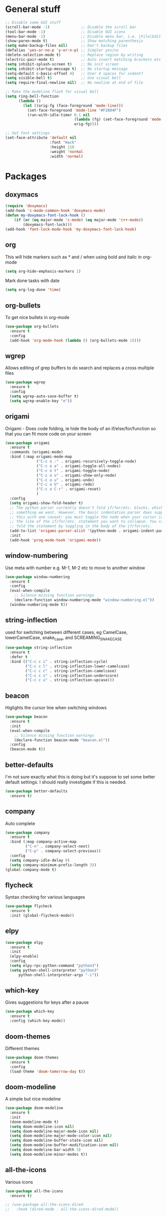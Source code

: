 * General stuff
  #+BEGIN_SRC emacs-lisp
    ;; Disable some GUI stuff
    (scroll-bar-mode -1)              ;; Disable the scroll bar
    (tool-bar-mode -1)                ;; Disable GUI icons
    (menu-bar-mode -1)                ;; Disable menu bar, i.e. |File|Edit| etc
    (show-paren-mode t)               ;; Show matching parenthesis
    (setq make-backup-files nil)      ;; Don't backup files
    (defalias 'yes-or-no-p 'y-or-n-p) ;; Simpler yes/no
    (delete-selection-mode t)         ;; Replace region by writing
    (electric-pair-mode t)            ;; Auto insert matching brackets etc
    (setq inhibit-splash-screen t)    ;; No init screen
    (setq inhibit-startup-message t)  ;; No startup message
    (setq-default c-basic-offset 4)   ;; User 4 spaces for indent?
    (setq visible-bell t)             ;; Use visual bell
    (setq require-final-newline nil)  ;; No newline at end of file

    ;; Make the modeline flash for visual bell
    (setq ring-bell-function
          (lambda ()
            (let ((orig-fg (face-foreground 'mode-line)))
              (set-face-foreground 'mode-line "#F2804F")
              (run-with-idle-timer 0.1 nil
                                   (lambda (fg) (set-face-foreground 'mode-line fg))
                                   orig-fg))))

    ;; Set font settings
    (set-face-attribute 'default nil
                        :font "Hack"
                        :height 110
                        :weight 'normal
                        :width 'normal)
  #+END_SRC

* Packages
** doxymacs
   #+BEGIN_SRC emacs-lisp
     (require 'doxymacs)
     (add-hook 'c-mode-common-hook 'doxymacs-mode)
     (defun my-doxymacs-font-lock-hook ()
         (if (or (eq major-mode 'c-mode) (eq major-mode 'c++-mode))
             (doxymacs-font-lock)))
     (add-hook 'font-lock-mode-hook 'my-doxymacs-font-lock-hook)
   #+END_SRC
** org
   This will hide markers such as * and / when using bold and italic in org-mode
   #+BEGIN_SRC emacs-lisp
     (setq org-hide-emphasis-markers 1)
   #+END_SRC

   Mark done tasks with date
   #+BEGIN_SRC emacs-lisp
     (setq org-log-done 'time)
   #+END_SRC
** org-bullets
   To get nice bullets in org-mode
   #+BEGIN_SRC emacs-lisp
     (use-package org-bullets
       :ensure t
       :config
       (add-hook 'org-mode-hook (lambda () (org-bullets-mode 1))))
   #+END_SRC
** wgrep
   Allows editing of grep buffers to do search and replaces a cross multiple files
   #+BEGIN_SRC emacs-lisp
     (use-package wgrep
       :ensure t
       :config
       (setq wgrep-auto-save-buffer t)
       (setq wgrep-enable-key "e"))
   #+END_SRC
** origami
   Origami - Does code folding, ie hide the body of an
   if/else/for/function so that you can fit more code on your screen
   #+BEGIN_SRC emacs-lisp
     (use-package origami
       :ensure t
       :commands (origami-mode)
       :bind (:map origami-mode-map
                   ("C-c o :" . origami-recursively-toggle-node)
                   ("C-c o a" . origami-toggle-all-nodes)
                   ("C-c o t" . origami-toggle-node)
                   ("C-c o o" . origami-show-only-node)
                   ("C-c o u" . origami-undo)
                   ("C-c o U" . origami-redo)
                   ("C-c o C-r" . origami-reset)
                   )
       :config
       (setq origami-show-fold-header t)
       ;; The python parser currently doesn't fold if/for/etc. blocks, which is
       ;; something we want. However, the basic indentation parser does support
       ;; this with one caveat: you must toggle the node when your cursor is on
       ;; the line of the if/for/etc. statement you want to collapse. You cannot
       ;; fold the statement by toggling in the body of the if/for/etc.
       (add-to-list 'origami-parser-alist '(python-mode . origami-indent-parser))
       :init
       (add-hook 'prog-mode-hook 'origami-mode))
   #+END_SRC
** window-numbering
   Use meta with number e.g. M-1, M-2 etc to move to another window
   #+BEGIN_SRC emacs-lisp
     (use-package window-numbering
       :ensure t
       :config
       (eval-when-compile
         ;; Silence missing function warnings
         (declare-function window-numbering-mode "window-numbering.el"))
       (window-numbering-mode t))
   #+END_SRC
** string-inflection
   used for switching between different cases, eg CamelCase,
   lowerCamelCase, snake_case, and SCREAMING_SNAKE_CASE
   #+BEGIN_SRC emacs-lisp
     (use-package string-inflection
       :ensure t
       :defer t
       :bind (("C-c c i" . string-inflection-cycle)
              ("C-c c l" . string-inflection-lower-camelcase)
              ("C-c c c" . string-inflection-camelcase)
              ("C-c c s" . string-inflection-underscore)
              ("C-c c u" . string-inflection-upcase)))
   #+END_SRC
** beacon
   Higlights the cursor line when switching windows
   #+BEGIN_SRC emacs-lisp
     (use-package beacon
       :ensure t
       :init
       (eval-when-compile
         ;; Silence missing function warnings
         (declare-function beacon-mode "beacon.el"))
       :config
       (beacon-mode t))
   #+END_SRC
** better-defaults
   I'm not sure exactly what this is doing but it's suppose to set some better default settings.
   I should really investigate if this is needed.
   #+BEGIN_SRC emacs-lisp
     (use-package better-defaults
       :ensure t)
   #+END_SRC
** company
   Auto complete
   #+BEGIN_SRC emacs-lisp
     (use-package company
       :ensure t
       :bind (:map company-active-map
              ("C-n" . company-select-next)
              ("C-p" . company-select-previous))
       :config
       (setq company-idle-delay 0)
       (setq company-minimum-prefix-length 3))
     (global-company-mode t)
   #+END_SRC
** flycheck
   Syntax checking for various languages
   #+BEGIN_SRC emacs-lisp
     (use-package flycheck
       :ensure t
       :init (global-flycheck-mode))
   #+END_SRC
** elpy
   #+BEGIN_SRC emacs-lisp
     (use-package elpy
       :ensure t
       :init
       (elpy-enable)
       :config
       (setq elpy-rpc-python-command "python3")
       (setq python-shell-interpreter "python3"
           python-shell-interpreter-args "-i"))
   #+END_SRC
** which-key
   Gives suggestions for keys after a pause
   #+BEGIN_SRC emacs-lisp
     (use-package which-key
       :ensure t
       :config (which-key-mode))
   #+END_SRC
** doom-themes
   Different themes
   #+BEGIN_SRC emacs-lisp
     (use-package doom-themes
       :ensure t
       :config
       (load-theme 'doom-tomorrow-day t))
   #+END_SRC
** doom-modeline
   A simple but nice modeline
   #+BEGIN_SRC emacs-lisp
     (use-package doom-modeline
       :ensure t
       :init
       (doom-modeline-mode t)
       (setq doom-modeline-icon nil)
       (setq doom-modeline-major-mode-icon nil)
       (setq doom-modeline-major-mode-color-icon nil)
       (setq doom-modeline-buffer-state-icon nil)
       (setq doom-modeline-buffer-modification-icon nil)
       (setq doom-modeline-bar-width 3)
       (setq doom-modeline-minor-modes t))
   #+END_SRC
** all-the-icons
   Various icons
   #+BEGIN_SRC emacs-lisp
     (use-package all-the-icons
       :ensure t)
   #+END_SRC
   #+BEGIN_SRC emacs-lisp
     ;; (use-package all-the-icons-dired
     ;;   :hook (dired-mode . all-the-icons-dired-mode))
   #+END_SRC
** multiple-cursors
   Use multiple cursors when editing
   #+BEGIN_SRC emacs-lisp
     (use-package multiple-cursors
       :bind (("C-<" . mc/mark-previous-like-this)
              ("C-M-<" . mc/unmark-previous-like-this)
              ("C->" . mc/mark-next-like-this)
              ("C-M->" . mc/unmark-next-like-this)
              ("<ESC> <ESC>" . mc/keyboard-quit))
       :ensure t)
   #+END_SRC
** avy
   Like easymotion in Vim
   #+BEGIN_SRC emacs-lisp
     (use-package avy
       :bind (("C-:" . avy-goto-char)
              ("M-g w" . avy-goto-word-1))
       :ensure t)
   #+END_SRC
** magit
   Needed for better git workflow
   #+BEGIN_SRC emacs-lisp
     (use-package magit
       :bind (("C-x g" . magit-status))
       :ensure t)
   #+END_SRC
** expand-region
   Expands a marked regions in a smart way
   #+BEGIN_SRC emacs-lisp
     (use-package expand-region
       :bind ("C-c e" . er/expand-region)
       :ensure t)
   #+END_SRC
** rainbow-mode
   Highlight hex values with their respective colors
   #+BEGIN_SRC emacs-lisp
     (use-package rainbow-mode
       :ensure t
       :config (rainbow-mode t))
   #+END_SRC
** rainbow-delimiters
   Higlights nested parenthesis with different colors
   #+BEGIN_SRC emacs-lisp
     (use-package rainbow-delimiters
       :ensure t
       :init
       (eval-when-compile
         ;; Silence missing function warnings
         (declare-function rainbow-delimiters-mode "rainbow-delimiters.el"))
       (add-hook 'prog-mode-hook #'rainbow-delimiters-mode))
   #+END_SRC
** matlab-mode
   Mode for editing matlab files
   #+BEGIN_SRC emacs-lisp
     (use-package matlab-mode
       :ensure t
       :mode ("\\.m\\'")
       :config (setq matlab-indent-function t))
   #+END_SRC
** csv-mode
   Mode for editing csv files
   #+BEGIN_SRC emacs-lisp
     (use-package csv-mode
       :mode ("\\.csv\\'"))
   #+END_SRC
** json-mode
   Mode for editing json files
   #+BEGIN_SRC emacs-lisp
     (use-package json-mode
       :mode ("\\.json\\'"))
   #+END_SRC
** lsp-mode
   #+BEGIN_SRC emacs-lisp
     ;; Language Server Protocols

     ;; set prefix for lsp-command-keymap (few alternatives - "C-l", "C-c l")
     (setq lsp-keymap-prefix "C-c l")

     (use-package lsp-mode
       :hook (;; replace XXX-mode with concrete major-mode(e. g. python-mode)
              (prog-mode . lsp)
              ;; if you want which-key integration
              (lsp-mode . lsp-enable-which-key-integration))
       :commands lsp)

     (use-package lsp-ui)
     (use-package company-lsp)
   #+END_SRC
* Keybindings
** Highlight whitespace
   Shortcut to toggle whitespace-mode
   #+BEGIN_SRC emacs-lisp
     ;; Set keybinding for toggling white space
     (global-set-key (kbd "C-c w") 'whitespace-mode)
   #+END_SRC
** Show line number
   Shortcut to toggle line numbers
   #+BEGIN_SRC emacs-lisp
     ;; Set keybinding for toggling line numbers
     (global-set-key (kbd "C-c n") 'display-line-numbers-mode)
   #+END_SRC
* Not used
** ccls
   #+BEGIN_SRC emacs-lisp
     ;; (use-package ccls
     ;;   :after projectile
     ;;   :custom
     ;;   (ccls-args nil)
     ;;   (ccls-executable (executable-find "ccls"))
     ;;   (projectile-project-root-files-top-down-recurring
     ;;    (append '("compile_commands.json" ".ccls")
     ;;            projectile-project-root-files-top-down-recurring))
     ;;   :config (push ".ccls-cache" projectile-globally-ignored-directories))
     ;; 
     ;; (setq gc-cons-threshold 100000000)
     ;; (setq read-process-output-max (* 1024 1024)) ;; 1mb
   #+END_SRC
